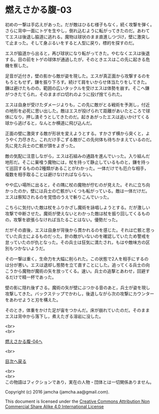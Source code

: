 #+OPTIONS: toc:nil
#+OPTIONS: \n:t

* 燃えさかる腹-03

  初めの一撃は手応えがあった。だが敵はひるむ様子もなく，続く攻撃を弾く。
  さらに背中一面にトゲを生やし，倒れ込むように転がってきたのだ。あわて
  てエスは後退し脇道に逃れる。魔物は球状のまま直進しつづけ，壁に激突し
  て止まった。そして身ぶるいをすると人型に戻り，標的を探すのだ。

  エスが脇道から出ると，再び球状になり転がってきた。やむなくエスは後退
  する。目の前をトゲの球体が通過したが，そのときエスはこの先に起きる危
  機を察した。

  足音が近付き，壁の影から敵が姿を現した。エスが真正面から攻撃するのを
  もろともせず，鎌を振り下ろす。続けて肩をいからせ体当たりをしてきた。
  鎌は避けたものの，範囲の広いタックルを受けエスは体勢を崩す。そこへ鎌
  がつきたてられ，そのままボロ切れのように投げ捨てられた。

  エスは自身が受けたダメージよりも，この先に敵がとる戦術を予測し，付近
  の地形を必死に思い出した。敵はエスが投げられて距離があいたところで球
  体になり，押し潰そうとしてきたのだ。起きあがったエスは追いかけてくる
  球から逃げると，なんとか横道に飛び込んだ。

  正面の壁に激突する敵が形状を変えようとする。すかさず横から突くと，よ
  うやく力尽きた。これだけ手こずる敵がこの先何体も待ちかまえているのだ。
  先に見た兵士の亡骸が頭をよぎった。

  敵の気配に注意しながら，エスは石組みの通路を進んでいった。入り組んだ
  地形だ。そこに巣喰う魔物には，杖を持って静止しているものと，鎌を持っ
  て巡回するものの2種類があることがわかった。一体だけでも厄介な相手，
  複数を相手取ることは避けなければならない。

  やや広い場所に出ると，その隅に杖の魔物が佇むのが見えた。それに立ち向
  かったのか，壁には兵士の亡骸がいくつも転がっている。敵は一体だけだ。
  エスは察知されるのを覚悟のうえで斬りこんでいった。

  こちらに気付いた敵は杖をふりかざし魔術を詠唱しようとする。だが激しい
  攻撃で中断させた。魔術が使えないとわかった敵は杖を振り回してくるもの
  の，攻撃を欲張らなければ当たることはない。優勢だった。
  
  だがその直後，エスは自身が背後から貫かれるのを感じた。それは亡骸と思っ
  ていた兵士によるものだった。針の敵がいないのを確認していたため警戒を
  怠っていたのが仇となった。その兵士は狂気に満たされ，もはや敵味方の区
  別もつかないようだ。

  その一撃は重く，生命力を大幅に削られた。この状態で2人を相手にするの
  は分が悪い。エスは退却し態勢を立て直すことにした。追ってくる兵士の向
  こうから魔物が魔術の矢を放ってくる。速い。兵士の追撃とあわせ，回避す
  るだけで精一杯であった。

  壁の影に隠れ後ずさる。魔術の矢が壁にぶつかる音のあと，兵士が姿を現し
  攻撃してきた。バックステップでかわし，後退しながら次の攻撃にカウンター
  をあわせようと刃を構えた。

  そのとき，体重をかけた足が宙をつかんだ。床が崩れていたのだ。そのまま
  エスは背中から落下し，煮えたぎる溶岩に没した。
  
  <br>
  <br>

  [[https://github.com/jamcha-aa/EbonyBlades/blob/master/articles/meltystomach/04.md][燃えさかる腹-04へ]]

  <br>

  [[https://github.com/jamcha-aa/EbonyBlades/blob/master/README.md][目次へ戻る]]

  <br>
  <br>
  この物語はフィクションであり，実在の人物・団体とは一切関係ありません。

  Copyright (c) 2016 jamcha (jamcha.aa@gmail.com).

  This document is licensed under the [[http://creativecommons.org/licenses/by-nc-sa/4.0/deed][Creative Commons Attribution Non Commercial Share Alike 4.0 International License]]

  [[http://creativecommons.org/licenses/by-nc-sa/4.0/deed][file:http://i.creativecommons.org/l/by-nc-sa/3.0/80x15.png]]


